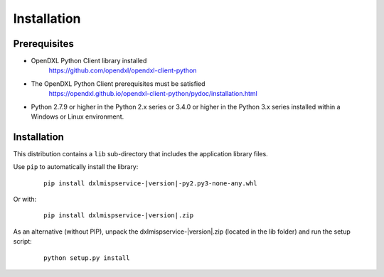 Installation
============

Prerequisites
*************

* OpenDXL Python Client library installed
   `<https://github.com/opendxl/opendxl-client-python>`_

* The OpenDXL Python Client prerequisites must be satisfied
   `<https://opendxl.github.io/opendxl-client-python/pydoc/installation.html>`_

* Python 2.7.9 or higher in the Python 2.x series or 3.4.0 or higher in the Python 3.x series installed within a Windows or Linux environment.

Installation
************

This distribution contains a ``lib`` sub-directory that includes the application library files.

Use ``pip`` to automatically install the library:

    .. parsed-literal::

        pip install dxlmispservice-\ |version|\-py2.py3-none-any.whl

Or with:

    .. parsed-literal::

        pip install dxlmispservice-\ |version|\.zip

As an alternative (without PIP), unpack the dxlmispservice-\ |version|\.zip (located in the lib folder) and run the setup
script:

    .. parsed-literal::

        python setup.py install
